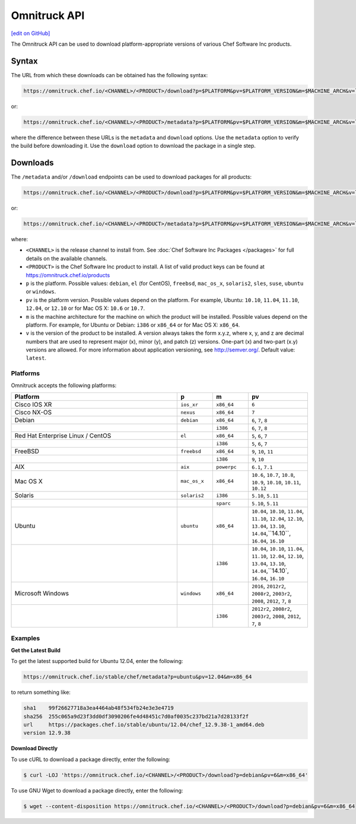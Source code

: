 =====================================================
Omnitruck API
=====================================================
`[edit on GitHub] <https://github.com/chef/chef-web-docs/blob/master/chef_master/source/api_omnitruck.rst>`__

The Omnitruck API can be used to download platform-appropriate versions of various Chef Software Inc products.

Syntax
=====================================================
The URL from which these downloads can be obtained has the following syntax:

.. code-block:: none

   https://omnitruck.chef.io/<CHANNEL>/<PRODUCT>/download?p=$PLATFORM&pv=$PLATFORM_VERSION&m=$MACHINE_ARCH&v=latest&prerelease=false&nightlies=false

or:

.. code-block:: none

   https://omnitruck.chef.io/<CHANNEL>/<PRODUCT>/metadata?p=$PLATFORM&pv=$PLATFORM_VERSION&m=$MACHINE_ARCH&v=latest&prerelease=false&nightlies=false

where the difference between these URLs is the ``metadata`` and ``download`` options. Use the ``metadata`` option to verify the build before downloading it. Use the ``download`` option to download the package in a single step.

Downloads
=====================================================
The ``/metadata`` and/or ``/download`` endpoints can be used to download packages for all products:

.. code-block:: none

   https://omnitruck.chef.io/<CHANNEL>/<PRODUCT>/download?p=$PLATFORM&pv=$PLATFORM_VERSION&m=$MACHINE_ARCH&v=latest

or:

.. code-block:: none

   https://omnitruck.chef.io/<CHANNEL>/<PRODUCT>/metadata?p=$PLATFORM&pv=$PLATFORM_VERSION&m=$MACHINE_ARCH&v=latest

where:

* ``<CHANNEL>`` is the release channel to install from. See :doc:`Chef Software Inc Packages </packages>` for full details on the available channels.
* ``<PRODUCT>`` is the Chef Software Inc product to install. A list of valid product keys can be found at https://omnitruck.chef.io/products
* ``p`` is the platform. Possible values: ``debian``, ``el`` (for CentOS), ``freebsd``, ``mac_os_x``, ``solaris2``, ``sles``, ``suse``, ``ubuntu`` or ``windows``.
* ``pv`` is the platform version. Possible values depend on the platform. For example, Ubuntu: ``10.10``, ``11.04``, ``11.10``, ``12.04``, or ``12.10`` or for Mac OS X: ``10.6`` or ``10.7``.
* ``m`` is the machine architecture for the machine on which the product will be installed. Possible values depend on the platform. For example, for Ubuntu or Debian: ``i386`` or ``x86_64`` or for Mac OS X: ``x86_64``.
* ``v`` is the version of the product to be installed. A version always takes the form x.y.z, where x, y, and z are decimal numbers that are used to represent major (x), minor (y), and patch (z) versions. One-part (x) and two-part (x.y) versions are allowed. For more information about application versioning, see http://semver.org/. Default value: ``latest``.

Platforms
-----------------------------------------------------
Omnitruck accepts the following platforms:

.. list-table::
   :widths: 280 60 60 100
   :header-rows: 1

   * - Platform
     - p
     - m
     - pv
   * - Cisco IOS XR
     - ``ios_xr``
     - ``x86_64``
     - ``6``
   * - Cisco NX-OS
     - ``nexus``
     - ``x86_64``
     - ``7``
   * - Debian
     - ``debian``
     - ``x86_64``
     - ``6``, ``7``, ``8``
   * -
     -
     - ``i386``
     - ``6``, ``7``, ``8``
   * - Red Hat Enterprise Linux / CentOS
     - ``el``
     - ``x86_64``
     - ``5``, ``6``, ``7``
   * -
     -
     - ``i386``
     - ``5``, ``6``, ``7``
   * - FreeBSD
     - ``freebsd``
     - ``x86_64``
     - ``9``, ``10``, ``11``
   * -
     -
     - ``i386``
     - ``9``, ``10``
   * - AIX
     - ``aix``
     - ``powerpc``
     - ``6.1``, ``7.1``
   * - Mac OS X
     - ``mac_os_x``
     - ``x86_64``
     - ``10.6``, ``10.7``, ``10.8``, ``10.9``, ``10.10``, ``10.11``, ``10.12``
   * - Solaris
     - ``solaris2``
     - ``i386``
     - ``5.10``, ``5.11``
   * -
     -
     - ``sparc``
     - ``5.10``, ``5.11``
   * - Ubuntu
     - ``ubuntu``
     - ``x86_64``
     - ``10.04``, ``10.10``, ``11.04``, ``11.10``, ``12.04``, ``12.10``, ``13.04``, ``13.10``, ``14.04``,``14.10``, ``16.04``, ``16.10``
   * -
     -
     - ``i386``
     - ``10.04``, ``10.10``, ``11.04``, ``11.10``, ``12.04``, ``12.10``, ``13.04``, ``13.10``, ``14.04``,``14.10`, ``16.04``, ``16.10``
   * - Microsoft Windows
     - ``windows``
     - ``x86_64``
     - ``2016``, ``2012r2``, ``2008r2``, ``2003r2``, ``2008``, ``2012``, ``7``, ``8``
   * -
     -
     - ``i386``
     - ``2012r2``, ``2008r2``, ``2003r2``, ``2008``, ``2012``, ``7``, ``8``

Examples
-----------------------------------------------------

**Get the Latest Build**

To get the latest supported build for Ubuntu 12.04, enter the following:

.. code-block:: none

   https://omnitruck.chef.io/stable/chef/metadata?p=ubuntu&pv=12.04&m=x86_64

to return something like:

.. code-block:: none

   sha1    99f26627718a3ea4464ab48f534fb24e3e3e4719
   sha256  255c065a9d23f3dd0df3090206fe4d48451c7d0af0035c237bd21a7d28133f2f
   url     https://packages.chef.io/stable/ubuntu/12.04/chef_12.9.38-1_amd64.deb
   version 12.9.38

**Download Directly**

To use cURL to download a package directly, enter the following:

.. code-block:: bash

   $ curl -LOJ 'https://omnitruck.chef.io/<CHANNEL>/<PRODUCT>/download?p=debian&pv=6&m=x86_64'

To use GNU Wget to download a package directly, enter the following:

.. code-block:: bash

   $ wget --content-disposition https://omnitruck.chef.io/<CHANNEL>/<PRODUCT>/download?p=debian&pv=6&m=x86_64
